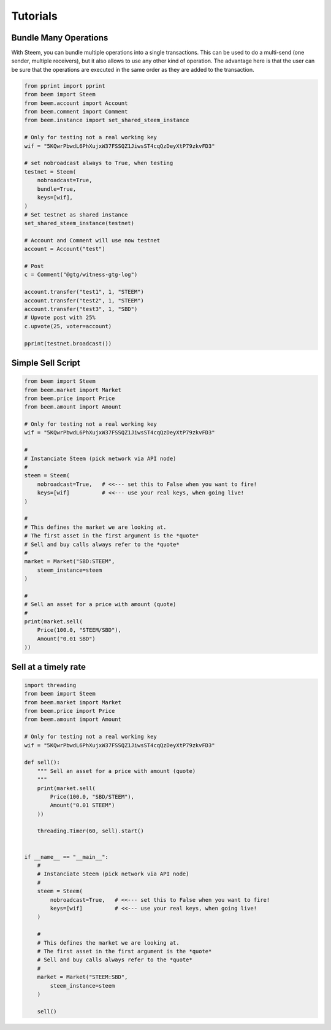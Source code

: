 *********
Tutorials
*********

Bundle Many Operations
----------------------

With Steem, you can bundle multiple operations into a single
transactions. This can be used to do a multi-send (one sender, multiple
receivers), but it also allows to use any other kind of operation. The
advantage here is that the user can be sure that the operations are
executed in the same order as they are added to the transaction.

.. code-block:: python

  from pprint import pprint
  from beem import Steem
  from beem.account import Account
  from beem.comment import Comment
  from beem.instance import set_shared_steem_instance

  # Only for testing not a real working key
  wif = "5KQwrPbwdL6PhXujxW37FSSQZ1JiwsST4cqQzDeyXtP79zkvFD3"

  # set nobroadcast always to True, when testing
  testnet = Steem(
      nobroadcast=True,
      bundle=True,
      keys=[wif],
  )
  # Set testnet as shared instance
  set_shared_steem_instance(testnet)

  # Account and Comment will use now testnet
  account = Account("test")

  # Post 
  c = Comment("@gtg/witness-gtg-log")

  account.transfer("test1", 1, "STEEM")
  account.transfer("test2", 1, "STEEM")
  account.transfer("test3", 1, "SBD")
  # Upvote post with 25%
  c.upvote(25, voter=account)

  pprint(testnet.broadcast())


Simple Sell Script
------------------

.. code-block:: python

    from beem import Steem
    from beem.market import Market
    from beem.price import Price
    from beem.amount import Amount
    
    # Only for testing not a real working key
    wif = "5KQwrPbwdL6PhXujxW37FSSQZ1JiwsST4cqQzDeyXtP79zkvFD3"
  
    #
    # Instanciate Steem (pick network via API node)
    #
    steem = Steem(
        nobroadcast=True,   # <<--- set this to False when you want to fire!
        keys=[wif]          # <<--- use your real keys, when going live!
    )

    #
    # This defines the market we are looking at.
    # The first asset in the first argument is the *quote*
    # Sell and buy calls always refer to the *quote*
    #
    market = Market("SBD:STEEM",
        steem_instance=steem
    )

    #
    # Sell an asset for a price with amount (quote)
    #
    print(market.sell(
        Price(100.0, "STEEM/SBD"),
        Amount("0.01 SBD")
    ))


Sell at a timely rate
---------------------

.. code-block:: python

    import threading
    from beem import Steem
    from beem.market import Market
    from beem.price import Price
    from beem.amount import Amount

    # Only for testing not a real working key
    wif = "5KQwrPbwdL6PhXujxW37FSSQZ1JiwsST4cqQzDeyXtP79zkvFD3"

    def sell():
        """ Sell an asset for a price with amount (quote)
        """
        print(market.sell(
            Price(100.0, "SBD/STEEM"),
            Amount("0.01 STEEM")
        ))

        threading.Timer(60, sell).start()


    if __name__ == "__main__":
        #
        # Instanciate Steem (pick network via API node)
        #
        steem = Steem(
            nobroadcast=True,   # <<--- set this to False when you want to fire!
            keys=[wif]          # <<--- use your real keys, when going live!
        )

        #
        # This defines the market we are looking at.
        # The first asset in the first argument is the *quote*
        # Sell and buy calls always refer to the *quote*
        #
        market = Market("STEEM:SBD",
            steem_instance=steem
        )

        sell()
